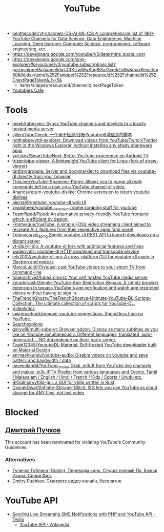 :PROPERTIES:
:ID:       838983f5-6d79-4572-9988-acc10a12278d
:END:
#+title: YouTube

- [[https://github.com/benthecoder/yt-channels-DS-AI-ML-CS][benthecoder/yt-channels-DS-AI-ML-CS: A comprehensive list of 180+ YouTube Channels for Data Science, Data Engineering, Machine Learning, Deep learning, Computer Science, programming, software engineering, etc.]]
- https://developers.google.com/youtube/v3/determine_quota_cost
- https://developers.google.com/apis-explorer/#p/youtube/v3/youtube.subscriptions.list?part=snippet&channelId=UCfKUwWwKuq8iKaf3xmkZuBw&maxResults=50&fields=items%252Fsnippet%252FresourceId%252FchannelId%252CnextPageToken&_h=5&
  - items/snippet/resourceId/channelId,nextPageToken
- [[https://youtubers.cafe/][Youtubers Cafe]]

* Tools
- [[https://github.com/meeb/tubesync][meeb/tubesync: Syncs YouTube channels and playlists to a locally hosted media server]]
- [[https://github.com/sjlleo/TubeCheck][sjlleo/TubeCheck: 一个用于检测/诊断Youtube地域信息的脚本]]
- [[https://github.com/notthebee/ytdl-explorer][notthebee/ytdl-explorer: Download videos from YouTube/Twitch/Twitter right in the Windows Explorer, without installing any shady shareware apps]]
- [[https://github.com/yuliskov/SmartTubeNext][yuliskov/SmartTubeNext: Better YouTube experience on Android TV]]
- [[https://github.com/trizen/pipe-viewer][trizen/pipe-viewer: A lightweight YouTube client for Linux (fork of straw-viewer)]]
- [[https://github.com/tardisx/gropple][tardisx/gropple: Server and bookmarklet to download files via youtube-dl directly from your browser]]
- [[https://github.com/ThioJoe/YouTube-Spammer-Purge][ThioJoe/YouTube-Spammer-Purge: Allows you to purge all reply comments left by a user on a YouTube channel or video.]]
- [[https://github.com/Anarios/return-youtube-dislike][Anarios/return-youtube-dislike: Chrome extension to return youtube dislikes]]
- [[https://github.com/alexta69/metube][alexta69/metube: youtube-dl web UI]]
- [[https://github.com/zyansheep/youtube_viewcount][zyansheep/youtube_viewcount: some scraping stuff for youtube]]
- [[https://github.com/TeamPiped/Piped][TeamPiped/Piped: An alternative privacy-friendly YouTube frontend which is efficient by design.]]
- [[https://github.com/Frontesque/VueTube][Frontesque/VueTube: A simple FOSS video streaming client aimed to recreate ALL features from their respective apps (and more)]]
- [[https://github.com/Totonyus/ydl_api_ng][Totonyus/ydl_api_ng Simple youtube-dl REST API to launch downloads on a distant server]]
- [[https://github.com/yt-dlp/yt-dlp][yt-dlp/yt-dlp: A youtube-dl fork with additional features and fixes]]
- [[https://github.com/wader/ydls][wader/ydls: youtube-dl HTTP download and transcode service]]
- [[https://github.com/jely2002/youtube-dl-gui][jely2002/youtube-dl-gui: A cross-platform GUI for youtube-dl made in Electron and node.js]]
- [[https://github.com/MarcoLucidi01/ytcast][MarcoLucidi01/ytcast: cast YouTube videos to your smart TV from command-line]]
- [[https://github.com/tubearchivist/tubearchivist][tubearchivist/tubearchivist: Your self hosted YouTube media server]]
- [[https://github.com/zerodytrash/Simple-YouTube-Age-Restriction-Bypass][zerodytrash/Simple-YouTube-Age-Restriction-Bypass: A simple browser extension to bypass YouTube's age verification and watch age restricted videos without having to sign in.]]
- [[https://github.com/TheFrenchGhosty/TheFrenchGhostys-Ultimate-YouTube-DL-Scripts-Collection][TheFrenchGhosty/TheFrenchGhostys-Ultimate-YouTube-DL-Scripts-Collection: The ultimate collection of scripts for YouTube-DL.]]
- [[https://imgur.com/4uZLuUX.png][Videolytics]]
- [[https://github.com/lawrencehook/remove-youtube-suggestions][lawrencehook/remove-youtube-suggestions: Spend less time on YouTube.]]
- [[https://www.tubebuddy.com/tools#searchexplorer][Searchexplorer]]
- [[https://github.com/garywill/multi-subs-yt][garywill/multi-subs-yt: Browser addon. Display as many subtitles as you like on Youtube simultaneously. Different languages, translated, auto-generated ... NO dependence on third-party server.]]
- [[https://github.com/Tzahi12345/YoutubeDL-Material][Tzahi12345/YoutubeDL-Material: Self-hosted YouTube downloader built on Material Design]]
- [[https://github.com/animeshkundu/youtube-audio][animeshkundu/youtube-audio: Disable videos on youtube and save battery and bandwidth / data]]
- [[https://github.com/naveenland4/YouTube_to_m3u][naveenland4/YouTube_to_m3u: Grab .m3u8 from YouTube live channels and makes .m3u IPTV Playlist from various languages and Events. Tamil / Malayalam / English / Hindi / French / Kids / Sports / Urudu etc.]]
- [[https://github.com/BKSalman/ytdlp-gui][BKSalman/ytdlp-gui: a GUI for ytdlp written in Rust]]
- [[https://github.com/DvorakDwarf/Infinite-Storage-Glitch][DvorakDwarf/Infinite-Storage-Glitch: ISG lets you use YouTube as cloud storage for ANY files, not just video]]

* Blocked
** [[https://www.youtube.com/channel/UCWnNKC1wrH_NXAXc5bhbFnA][Дмитрий Пучков]]
 This account has been terminated for violating YouTube's Community Guidelines.
*** Alternatives
- [[https://oper.ru/][Тупичок Гоблина (Goblin). Переводы кино. Студия полный Пэ. Божья Искра. Синий Фил.]]
- [[https://rutube.ru/channel/23492116/][Dmitry Puchkov. Смотрите видео онлайн, бесплатно]]

* YouTube API

- [[https://www.twilio.com/blog/send-live-streaming-sms-notifications-php-youtube-api][Sending Live Streaming SMS Notifications with PHP and YouTube API - Twilio]]
  - [[https://en.wikipedia.org/wiki/YouTube_API][YouTube API - Wikipedia]]
